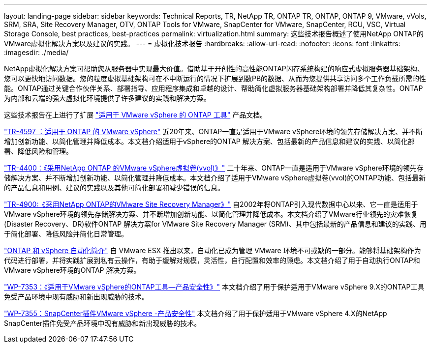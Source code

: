 ---
layout: landing-page 
sidebar: sidebar 
keywords: Technical Reports, TR, NetApp TR, ONTAP TR, ONTAP, ONTAP 9, VMware, vVols, SRM, SRA, Site Recovery Manager, OTV, ONTAP Tools for VMware, SnapCenter for VMware, SnapCenter, RCU, VSC, Virtual Storage Console, best practices, best-practices 
permalink: virtualization.html 
summary: 这些技术报告概述了使用NetApp ONTAP的VMware虚拟化解决方案以及建议的实践。 
---
= 虚拟化技术报告
:hardbreaks:
:allow-uri-read: 
:nofooter: 
:icons: font
:linkattrs: 
:imagesdir: ./media/


[role="lead"]
NetApp虚拟化解决方案可帮助您从服务器中实现最大价值。借助基于开创性的高性能ONTAP闪存系统构建的响应式虚拟服务器基础架构、您可以更快地访问数据。您的粒度虚拟基础架构可在不中断运行的情况下扩展到数PB的数据、从而为您提供共享访问多个工作负载所需的性能。ONTAP通过关键合作伙伴关系、部署指导、应用程序集成和卓越的设计、帮助简化虚拟服务器基础架构部署并降低其复杂性。ONTAP为内部和云端的强大虚拟化环境提供了许多建议的实践和解决方案。

这些技术报告在上进行了扩展 link:https://docs.netapp.com/us-en/ontap-tools-vmware-vsphere/index.html["适用于 VMware vSphere 的 ONTAP 工具"] 产品文档。

link:https://docs.netapp.com/us-en/netapp-solutions/virtualization/vsphere_ontap_ontap_for_vsphere.html["TR-4597 ：适用于 ONTAP 的 VMware vSphere"]
 近20年来、ONTAP一直是适用于VMware vSphere环境的领先存储解决方案、并不断增加创新功能、以简化管理并降低成本。本文档介绍适用于vSphere的ONTAP 解决方案、包括最新的产品信息和建议的实践、以简化部署、降低风险和管理。

link:https://docs.netapp.com/us-en/netapp-solutions/virtualization/vvols-overview.html["TR-4400：《采用NetApp ONTAP 的VMware vSphere虚拟卷(vvol)》"]
二十年来、ONTAP一直是适用于VMware vSphere环境的领先存储解决方案、并不断增加创新功能、以简化管理并降低成本。本文档介绍了适用于VMware vSphere虚拟卷(vvol)的ONTAP功能、包括最新的产品信息和用例、建议的实践以及其他可简化部署和减少错误的信息。

link:https://docs.netapp.com/us-en/netapp-solutions/virtualization/vsrm-ontap9_1._introduction_to_srm_with_ontap.html["TR-4900:《采用NetApp ONTAP的VMware Site Recovery Manager》"]
自2002年将ONTAP引入现代数据中心以来、它一直是适用于VMware vSphere环境的领先存储解决方案、并不断增加创新功能、以简化管理并降低成本。本文档介绍了VMware行业领先的灾难恢复(Disaster Recovery、DR)软件ONTAP 解决方案for VMware Site Recovery Manager (SRM)、其中包括最新的产品信息和建议的实践、用于简化部署、降低风险并简化日常管理。

link:https://docs.netapp.com/us-en/netapp-solutions/virtualization/vsphere_auto_introduction.html["ONTAP 和 vSphere 自动化简介"]
自 VMware ESX 推出以来，自动化已成为管理 VMware 环境不可或缺的一部分。能够将基础架构作为代码进行部署，并将实践扩展到私有云操作，有助于缓解对规模，灵活性，自行配置和效率的顾虑。本文档介绍了用于自动执行ONTAP和VMware vSphere环境的ONTAP 解决方案。

link:https://docs.netapp.com/us-en/netapp-solutions/virtualization/tools-vmware-secure-development-activities.html["WP-7353：《适用于VMware vSphere的ONTAP工具—产品安全性》"]
本文档介绍了用于保护适用于VMware vSphere 9.X的ONTAP工具免受产品环境中现有威胁和新出现威胁的技术。

link:https://docs.netapp.com/us-en/netapp-solutions/virtualization/tools-vmware-secure-development-activities.html["WP-7355：SnapCenter插件VMware vSphere -产品安全性"]
本文档介绍了用于保护适用于VMware vSphere 4.X的NetApp SnapCenter插件免受产品环境中现有威胁和新出现威胁的技术。

